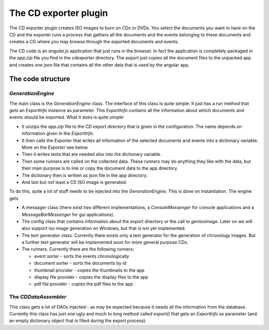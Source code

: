 The CD exporter plugin
======================

The CD exporter plugin creates ISO images to burn on CDs or DVDs.
You select the documents you want to have on the CD and the
exporter runs a process that gathers all the documents and the
events belonging to these documents and creates a CD where
you may browse through the exported documents and events.

The CD code is an *angular.js* application that just runs in
the browser. In fact the application is completely packaged in
the `app.zip` file you find in the `cdexporter` directory.
The export just copies all the document files to the unpacked
app and creates one json file that contains all the other data
that is used by the angular app.

The code structure
------------------

`GenerationEngine`
..................

The main class is the `GenerationEngine` class. The interface of
this class is quite simple: It just has a run method that gets
an `ExportInfo` instance as parameter. This `ExportInfo` contains
all the information about which documents and events should be
exported. What it does is quite simple:

* It unzips the `app.zip` file to the CD export directory that
  is given in the configuration. The name depends on information
  given in the `ExportInfo`.
  
* It then calls the `Exporter` that writes all information of
  the selected documents and events into a dictionary variable.
  More on the `Exporter` see below.
  
* Then it writes texts that are needed also into the dictionary
  variable.
  
* Then some runners are called on the collected data. These runners
  may do anything they like with the data, but their main purpose
  is to link or copy the document data to the app directory.
  
* The dictionary then is written as json file in the app directory.

* And last but not least a CD ISO image is generated.

To do this, quite a lot of stuff needs to be injected into the
`GenerationEngine`. This is done on instantiation. The engine gets

* A messager class (there exist two different implementations, a
  `ConsoleMessenger` for console applications and a `MessageBarMessenger`
  for gui applications).

* The config class that contains information about the export directory
  or the call to `genisoimage`. Later on we will also support
  iso image generation on Windows, but that is not yet implemented.
  
* The text generator class. Currently there exists only a text generator
  for the generation of chronology images. But a further text generator
  will be implemented soon for more general purpose CDs.
  
* The runners. Currently there are the following runners:
  
  * event sorter - sorts the events chronologically
  * document sorter - sorts the documents by id
  * thumbnail provider - copies the thumbnails to the app
  * display file provider - copies the display files to the app
  * pdf file provider - copies the pdf files to the app

The `CDDataAssembler`
.....................

This class gets a lot of DAOs injected - as may be expected because
it needs all the information from the database. Currently this class
has just one ugly and much to long method called `export()` that gets
an `ExportInfo` as parameter (and an empty dictionary object that is
filled during the export process).